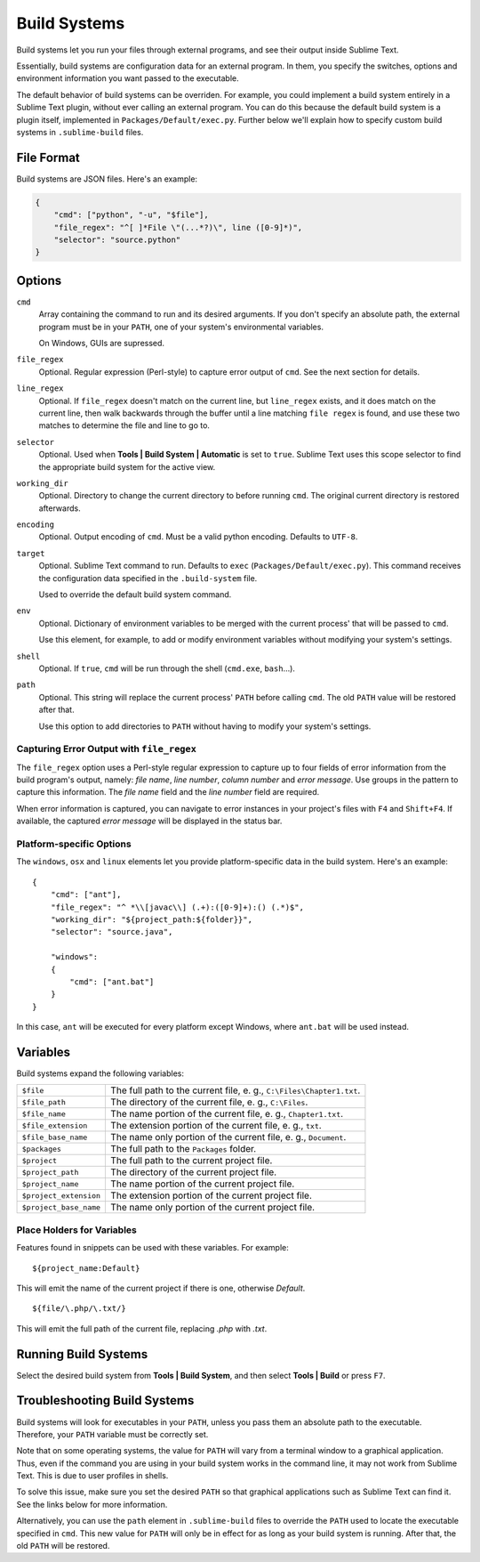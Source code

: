 Build Systems
=============

Build systems let you run your files through external programs, and see their
output inside Sublime Text.

Essentially, build systems are configuration data for an external program. In
them, you specify the switches, options and environment information you want
passed to the executable.

The default behavior of build systems can be overriden. For example, you could
implement a build system entirely in a Sublime Text plugin, without ever
calling an external program. You can do this because the default build system
is a plugin itself, implemented in ``Packages/Default/exec.py``. Further below
we'll explain how to specify custom build systems in ``.sublime-build`` files.


File Format
***********

Build systems are JSON files. Here's an example:

.. sourcecode:: python

    {
        "cmd": ["python", "-u", "$file"],
        "file_regex": "^[ ]*File \"(...*?)\", line ([0-9]*)",
        "selector": "source.python"
    }


Options
*******

``cmd``
    Array containing the command to run and its desired arguments. If you don't
    specify an absolute path, the external program must be in your ``PATH``, one
    of your system's environmental variables.

    On Windows, GUIs are supressed.

``file_regex``
    Optional. Regular expression (Perl-style) to capture error output of
    ``cmd``. See the next section for details.

``line_regex``
    Optional. If ``file_regex`` doesn't match on the current line, but
    ``line_regex`` exists, and it does match on the current line, then
    walk backwards through the buffer until a line matching ``file regex`` is
    found, and use these two matches to determine the file and line to go to.

``selector``
    Optional. Used when **Tools | Build System | Automatic** is set to ``true``.
    Sublime Text uses this scope selector to find the appropriate build system
    for the active view.

``working_dir``
    Optional. Directory to change the current directory to before running ``cmd``.
    The original current directory is restored afterwards.

``encoding``
    Optional. Output encoding of ``cmd``. Must be a valid python encoding.
    Defaults to ``UTF-8``.

``target``
    Optional. Sublime Text command to run. Defaults to ``exec`` (``Packages/Default/exec.py``).
    This command receives the configuration data specified in the ``.build-system`` file.

    Used to override the default build system command.

``env``
    Optional. Dictionary of environment variables to be merged with the current
    process' that will be passed to ``cmd``.

    Use this element, for example, to add or modify environment variables
    without modifying your system's settings.

``shell``
    Optional. If ``true``, ``cmd`` will be run through the shell (``cmd.exe``, ``bash``\ …).

``path``
    Optional. This string will replace the current process' ``PATH`` before
    calling ``cmd``. The old ``PATH`` value will be restored after that.

    Use this option to add directories to ``PATH`` without having to modify
    your system's settings.

Capturing Error Output with ``file_regex``
------------------------------------------

The ``file_regex`` option uses a Perl-style regular expression to capture up
to four fields of error information from the build program's output, namely:
*file name*, *line number*, *column number* and *error message*. Use
groups in the pattern to capture this information. The *file name* field and
the *line number* field are required.

When error information is captured, you can navigate to error instances in
your project's files with ``F4`` and ``Shift+F4``. If available, the captured
*error message* will be displayed in the status bar.

Platform-specific Options
-------------------------

The ``windows``, ``osx`` and ``linux`` elements let you provide
platform-specific data in the build system. Here's an example::


    {
        "cmd": ["ant"],
        "file_regex": "^ *\\[javac\\] (.+):([0-9]+):() (.*)$",
        "working_dir": "${project_path:${folder}}",
        "selector": "source.java",
    
        "windows":
        {
            "cmd": ["ant.bat"]
        }
    }

In this case, ``ant`` will be executed for every platform except Windows, where
``ant.bat`` will be used instead.


Variables
*********

Build systems expand the following variables:

====================== =====================================================================================
``$file``              The full path to the current file, e. g., ``C:\Files\Chapter1.txt``.
``$file_path``         The directory of the current file, e. g., ``C:\Files``.
``$file_name``         The name portion of the current file, e. g., ``Chapter1.txt``.
``$file_extension``    The extension portion of the current file, e. g., ``txt``.
``$file_base_name``    The name only portion of the current file, e. g., ``Document``.
``$packages``          The full path to the ``Packages`` folder. 
``$project``           The full path to the current project file.
``$project_path``      The directory of the current project file.
``$project_name``      The name portion of the current project file.
``$project_extension`` The extension portion of the current project file.
``$project_base_name`` The name only portion of the current project file.
====================== =====================================================================================

Place Holders for Variables
---------------------------

Features found in snippets can be used with these variables. For example::

    ${project_name:Default}

This will emit the name of the current project if there is one, otherwise *Default*.

::

    ${file/\.php/\.txt/}

This will emit the full path of the current file, replacing *.php* with *.txt*.

Running Build Systems
*********************

Select the desired build system from **Tools | Build System**, and then select
**Tools | Build** or press ``F7``.


Troubleshooting Build Systems
*****************************

Build systems will look for executables in your ``PATH``, unless you pass them
an absolute path to the executable. Therefore, your ``PATH`` variable must be
correctly set.

Note that on some operating systems, the value for ``PATH`` will vary from a
terminal window to a graphical application. Thus, even if the command you are
using in your build system works in the command line, it may not work from
Sublime Text. This is due to user profiles in shells.

To solve this issue, make sure you set the desired ``PATH`` so that graphical
applications such as Sublime Text can find it. See the links below for more
information.

Alternatively, you can use the ``path`` element in ``.sublime-build`` files
to override the ``PATH`` used to locate the executable specified in ``cmd``.
This new value for ``PATH`` will only be in effect for as long as your
build system is running. After that, the old ``PATH`` will be restored.

.. seealso::

    `Managing Environment Variables in Windows <http://goo.gl/F77EM>`_
        Search Microsoft knowledge base for this topic.

    `Setting environment variables in OSX <http://stackoverflow.com/q/135688/1670>`_
        StackOverflow topic.
